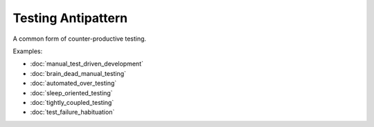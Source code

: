 Testing Antipattern
===================

A common form of counter-productive testing.

Examples:

* :doc:`manual_test_driven_development`
* :doc:`brain_dead_manual_testing`
* :doc:`automated_over_testing`
* :doc:`sleep_oriented_testing`
* :doc:`tightly_coupled_testing`
* :doc:`test_failure_habituation`

